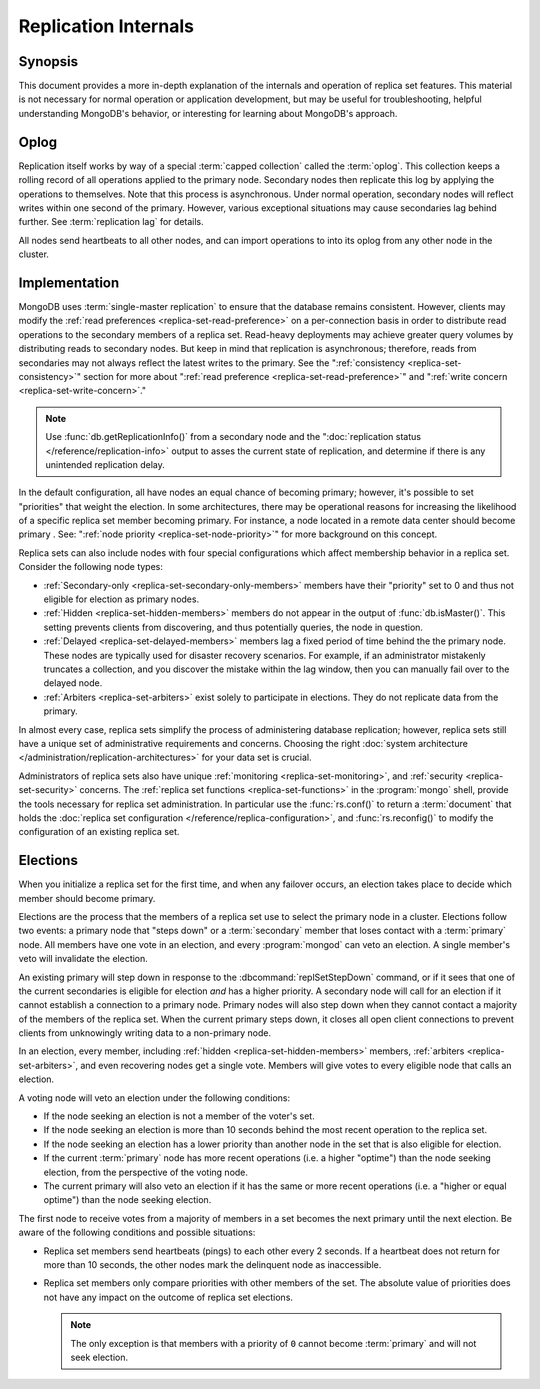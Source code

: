 =====================
Replication Internals
=====================

.. default-domain:: mongodb

.. _replica-set-oplog:

Synopsis
--------

This document provides a more in-depth explanation of the internals
and operation of replica set features. This material is not necessary
for normal operation or application development, but may be
useful for troubleshooting, helpful understanding MongoDB's behavior,
or interesting for learning about MongoDB's approach.

Oplog
-----

Replication itself works by way of a special :term:`capped collection`
called the :term:`oplog`. This collection keeps a rolling record of
all operations applied to the primary node. Secondary nodes then
replicate this log by applying the operations to themselves. Note that
this process is asynchronous.  Under normal operation, secondary nodes
will reflect writes within one second of the primary. However, various
exceptional situations may cause secondaries lag behind further. See
:term:`replication lag` for details.

All nodes send heartbeats to all other nodes, and can import
operations to into its oplog from any other node in the
cluster.

.. In 2.0, replicas would import entries from the member lowest
.. "ping," This wasn't true in 1.8 and will likely change in 2.2.

.. _replica-set-implementation:

Implementation
--------------

MongoDB uses :term:`single-master replication` to ensure that the
database remains consistent. However, clients may modify the
:ref:`read preferences <replica-set-read-preference>` on a
per-connection basis in order to distribute read operations to the
secondary members of a replica set. Read-heavy deployments may achieve
greater query volumes by distributing reads to secondary nodes. But
keep in mind that replication is asynchronous; therefore, reads from
secondaries may not always reflect the latest writes to the
primary. See the ":ref:`consistency <replica-set-consistency>`"
section for more about ":ref:`read preference
<replica-set-read-preference>`" and ":ref:`write concern
<replica-set-write-concern>`."

.. note::

   Use :func:`db.getReplicationInfo()` from a secondary node
   and the ":doc:`replication status </reference/replication-info>`
   output to asses the current state of replication, and determine if
   there is any unintended replication delay.

In the default configuration, all have nodes an equal chance of
becoming primary; however, it's possible to set "priorities" that
weight the election. In some architectures, there may be operational
reasons for increasing the likelihood of a specific replica set member
becoming primary. For instance, a node located in a remote data
center should become primary . See: ":ref:`node
priority <replica-set-node-priority>`" for more background on this
concept.

Replica sets can also include nodes with four special
configurations which affect membership behavior in a replica
set. Consider the following node types:

- :ref:`Secondary-only <replica-set-secondary-only-members>` members have
  their "priority" set to 0 and thus not eligible for election as primary nodes.

- :ref:`Hidden <replica-set-hidden-members>` members do not appear in the
  output of :func:`db.isMaster()`. This setting prevents clients
  from discovering, and thus potentially queries, the node in question.

- :ref:`Delayed <replica-set-delayed-members>` members lag a fixed period
  of time behind the the primary node. These nodes are typically used
  for disaster recovery scenarios. For example, if an administrator
  mistakenly truncates a collection, and you discover the mistake within
  the lag window, then you can manually fail over to the delayed node.

- :ref:`Arbiters <replica-set-arbiters>` exist solely to participate
  in elections. They do not replicate data from the primary.

In almost every case, replica sets simplify the process of
administering database replication; however, replica sets still have a
unique set of administrative requirements and concerns. Choosing the
right :doc:`system architecture </administration/replication-architectures>`
for your data set is crucial.

Administrators of replica sets also have unique :ref:`monitoring
<replica-set-monitoring>`, and :ref:`security <replica-set-security>`
concerns. The :ref:`replica set functions <replica-set-functions>` in
the :program:`mongo` shell, provide the tools necessary for replica set
administration. In particular use the :func:`rs.conf()` to return a
:term:`document` that holds the :doc:`replica set configuration
</reference/replica-configuration>`, and :func:`rs.reconfig()` to
modify the configuration of an existing replica set.

.. _replica-set-election-internals:

Elections
---------

When you initialize a replica set for the first time, and when
any failover occurs, an election takes place to decide which
member should become primary.

Elections are the process that the members of a replica set use to
select the primary node in a cluster. Elections follow two events:
a primary node that "steps down" or a :term:`secondary` member that
loses contact with a :term:`primary` node. All members have one vote
in an election, and every :program:`mongod` can veto an election. A
single member's veto will invalidate the election.

An existing primary will step down in response to the
:dbcommand:`replSetStepDown` command, or if it sees that one of
the current secondaries is eligible for election *and* has a higher
priority. A secondary node will call for an election if it cannot
establish a connection to a primary node. Primary nodes will also step
down when they cannot contact a majority of the members of the replica
set. When the current primary steps down, it closes all open client
connections to prevent clients from unknowingly writing data to a
non-primary node.

In an election, every member, including :ref:`hidden
<replica-set-hidden-members>` members, :ref:`arbiters
<replica-set-arbiters>`, and even recovering nodes get a single
vote. Members will give votes to every eligible node that calls an
election.

A voting node will veto an election under the following conditions:

- If the node seeking an election is not a member of the voter's set.

- If the node seeking an election is more than 10 seconds behind the
  most recent operation to the replica set.

- If the node seeking an election has a lower priority than another node
  in the set that is also eligible for election.

- If the current :term:`primary` node has more recent operations 
  (i.e. a higher "optime") than the node seeking election, from the
  perspective of the voting node.

- The current primary will also veto an election if it has the same or
  more recent operations (i.e. a "higher or equal optime") than the
  node seeking election.

The first node to receive votes from a majority of members in a set
becomes the next primary until the next election. Be
aware of the following conditions and possible situations:

- Replica set members send heartbeats (pings) to each other every 2
  seconds. If a heartbeat does not return for more than 10 seconds,
  the other nodes mark the delinquent node as inaccessible.

- Replica set members only compare priorities with other members of
  the set. The absolute value of priorities does not have any impact on
  the outcome of replica set elections.

  .. note::

     The only exception is that members with a priority of ``0`` cannot
     become :term:`primary` and will not seek election.
